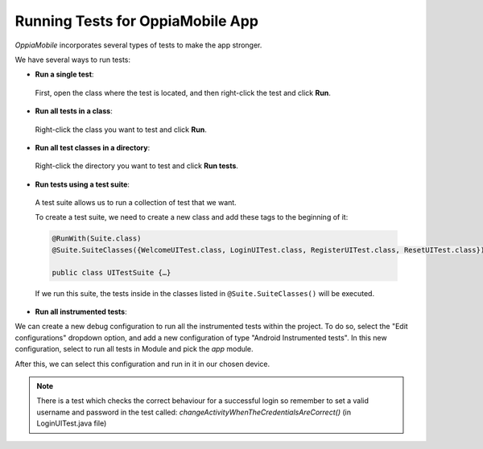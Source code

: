 Running Tests for OppiaMobile App
=====================================

*OppiaMobile* incorporates several types of tests to make the app stronger.


We have several ways to run tests:

* **Run a single test**:
 
 First, open the class where the test is located, and then right-click the test and click **Run**.

* **Run all tests in a class**:

 Right-click the class you want to test and click **Run**.

* **Run all test classes in a directory**:

 Right-click the directory you want to test and click **Run tests**.

* **Run tests using a test suite**:

 A test suite allows us to run a collection of test that we want. 

 To create a test suite, we need to create a new class and add these tags to the beginning of it:

 .. code-block:: text
  
	  @RunWith(Suite.class)
	  @Suite.SuiteClasses({WelcomeUITest.class, LoginUITest.class, RegisterUITest.class, ResetUITest.class})
	
	  public class UITestSuite {…}


 If we run this suite, the tests inside in the classes listed in ``@Suite.SuiteClasses()`` will be executed.


* **Run all instrumented tests**:

We can create a new debug configuration to run all the instrumented tests within the project. To do so, select the
"Edit configurations" dropdown option, and add a new configuration of type "Android Instrumented tests".
In this new configuration, select to run all tests in Module and pick the `app` module.

.. image:: ../images/instrumented_tests.png

After this, we can select this configuration and run in it in our chosen device.


.. note::

 There is a test which checks the correct behaviour for a successful login so remember to set a valid username and password in the test called: *changeActivityWhenTheCredentialsAreCorrect()* (in LoginUITest.java file)
